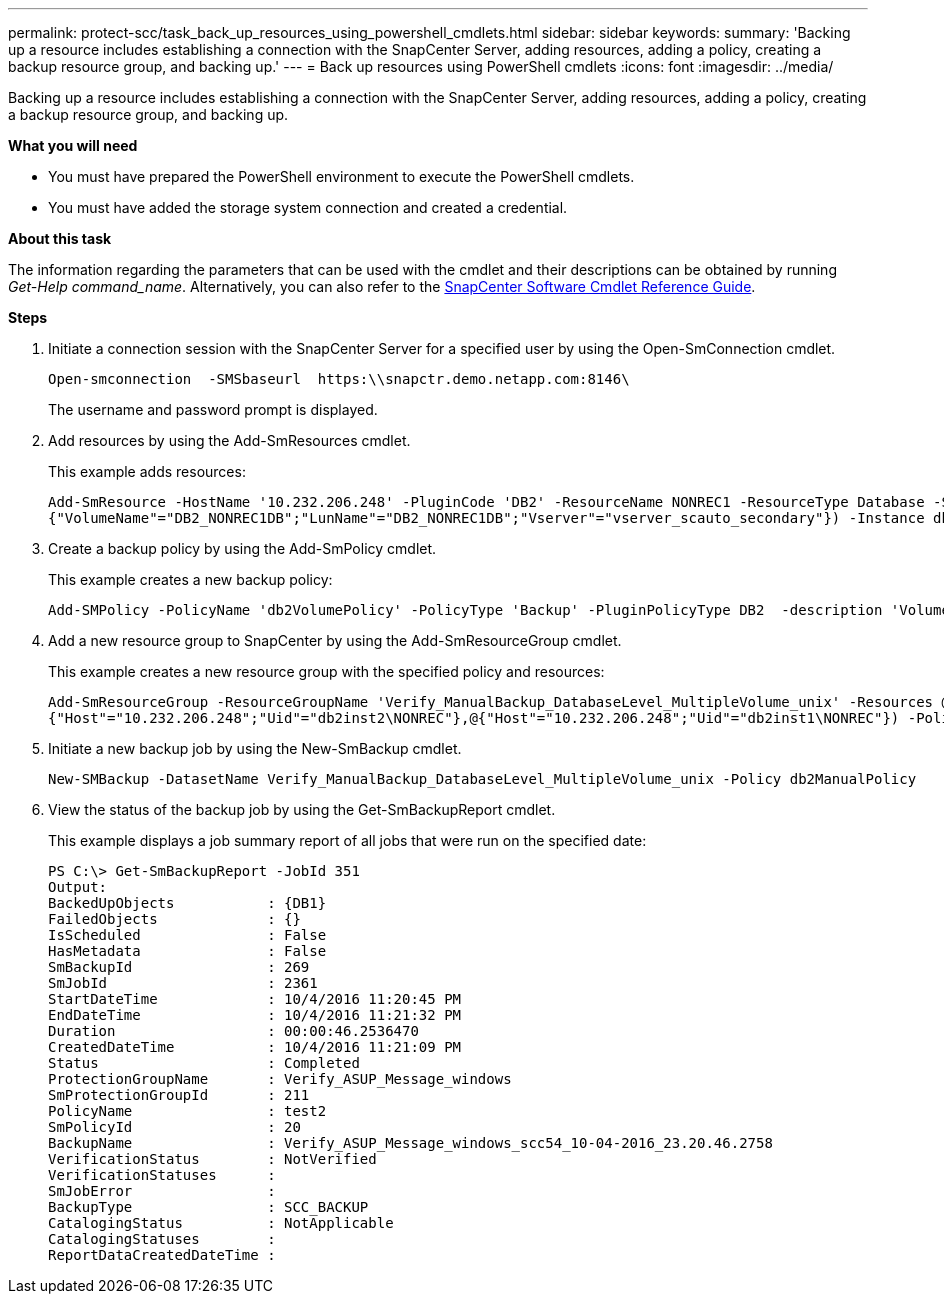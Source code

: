 ---
permalink: protect-scc/task_back_up_resources_using_powershell_cmdlets.html
sidebar: sidebar
keywords:
summary: 'Backing up a resource includes establishing a connection with the SnapCenter Server, adding resources, adding a policy, creating a backup resource group, and backing up.'
---
= Back up resources using PowerShell cmdlets
:icons: font
:imagesdir: ../media/

[.lead]
Backing up a resource includes establishing a connection with the SnapCenter Server, adding resources, adding a policy, creating a backup resource group, and backing up.

*What you will need*

* You must have prepared the PowerShell environment to execute the PowerShell cmdlets.
* You must have added the storage system connection and created a credential.

*About this task*

The information regarding the parameters that can be used with the cmdlet and their descriptions can be obtained by running _Get-Help command_name_. Alternatively, you can also refer to the https://library.netapp.com/ecm/ecm_download_file/ECMLP2880726[SnapCenter Software Cmdlet Reference Guide^].

*Steps*

. Initiate a connection session with the SnapCenter Server for a specified user by using the Open-SmConnection cmdlet.
+
----
Open-smconnection  -SMSbaseurl  https:\\snapctr.demo.netapp.com:8146\
----
+
The username and password prompt is displayed.

. Add resources by using the Add-SmResources cmdlet.
+
This example adds resources:
+
----
Add-SmResource -HostName '10.232.206.248' -PluginCode 'DB2' -ResourceName NONREC1 -ResourceType Database -StorageFootPrint ( @
{"VolumeName"="DB2_NONREC1DB";"LunName"="DB2_NONREC1DB";"Vserver"="vserver_scauto_secondary"}) -Instance db2inst1
----

. Create a backup policy by using the Add-SmPolicy cmdlet.
+
This example creates a new backup policy:
+
----
Add-SMPolicy -PolicyName 'db2VolumePolicy' -PolicyType 'Backup' -PluginPolicyType DB2  -description 'VolumePolicy'
----

. Add a new resource group to SnapCenter by using the Add-SmResourceGroup cmdlet.
+
This example creates a new resource group with the specified policy and resources:
+
----
Add-SmResourceGroup -ResourceGroupName 'Verify_ManualBackup_DatabaseLevel_MultipleVolume_unix' -Resources @(@
{"Host"="10.232.206.248";"Uid"="db2inst2\NONREC"},@{"Host"="10.232.206.248";"Uid"="db2inst1\NONREC"}) -Policies db2ManualPolicy
----

. Initiate a new backup job by using the New-SmBackup cmdlet.
+
----
New-SMBackup -DatasetName Verify_ManualBackup_DatabaseLevel_MultipleVolume_unix -Policy db2ManualPolicy
----

. View the status of the backup job by using the Get-SmBackupReport cmdlet.
+
This example displays a job summary report of all jobs that were run on the specified date:
+
----
PS C:\> Get-SmBackupReport -JobId 351
Output:
BackedUpObjects           : {DB1}
FailedObjects             : {}
IsScheduled               : False
HasMetadata               : False
SmBackupId                : 269
SmJobId                   : 2361
StartDateTime             : 10/4/2016 11:20:45 PM
EndDateTime               : 10/4/2016 11:21:32 PM
Duration                  : 00:00:46.2536470
CreatedDateTime           : 10/4/2016 11:21:09 PM
Status                    : Completed
ProtectionGroupName       : Verify_ASUP_Message_windows
SmProtectionGroupId       : 211
PolicyName                : test2
SmPolicyId                : 20
BackupName                : Verify_ASUP_Message_windows_scc54_10-04-2016_23.20.46.2758
VerificationStatus        : NotVerified
VerificationStatuses      :
SmJobError                :
BackupType                : SCC_BACKUP
CatalogingStatus          : NotApplicable
CatalogingStatuses        :
ReportDataCreatedDateTime :
----
